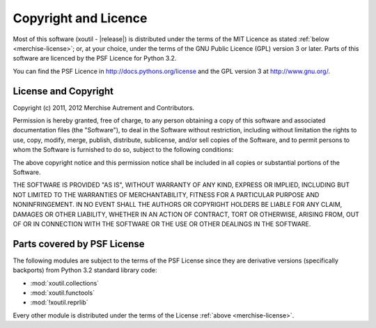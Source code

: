 Copyright and Licence
=====================

Most of this software (|project| - |release|) is distributed under the
terms of the MIT Licence as stated :ref:`below <merchise-license>`;
or, at your choice, under the terms of the GNU Public Licence (GPL)
version 3 or later. Parts of this software are licenced by the PSF
Licence for Python 3.2.

You can find the PSF Licence in http://docs.pythons.org/license and the GPL 
version 3 at http://www.gnu.org/.

.. _merchise-license:

License and Copyright
---------------------

Copyright (c) 2011, 2012 Merchise Autrement and Contributors.

Permission is hereby granted, free of charge, to any person obtaining
a copy of this software and associated documentation files (the
"Software"), to deal in the Software without restriction, including
without limitation the rights to use, copy, modify, merge, publish,
distribute, sublicense, and/or sell copies of the Software, and to
permit persons to whom the Software is furnished to do so, subject to
the following conditions:

The above copyright notice and this permission notice shall be
included in all copies or substantial portions of the Software.

THE SOFTWARE IS PROVIDED "AS IS", WITHOUT WARRANTY OF ANY KIND,
EXPRESS OR IMPLIED, INCLUDING BUT NOT LIMITED TO THE WARRANTIES OF
MERCHANTABILITY, FITNESS FOR A PARTICULAR PURPOSE AND
NONINFRINGEMENT. IN NO EVENT SHALL THE AUTHORS OR COPYRIGHT HOLDERS BE
LIABLE FOR ANY CLAIM, DAMAGES OR OTHER LIABILITY, WHETHER IN AN ACTION
OF CONTRACT, TORT OR OTHERWISE, ARISING FROM, OUT OF OR IN CONNECTION
WITH THE SOFTWARE OR THE USE OR OTHER DEALINGS IN THE SOFTWARE.


.. |project| replace:: xoutil

Parts covered by PSF License
----------------------------

The following modules are subject to the terms of the PSF License
since they are derivative versions (specifically backports) from
Python 3.2 standard library code:

- :mod:`xoutil.collections`
- :mod:`xoutil.functools`
- :mod:`!xoutil.reprlib`

Every other module is distributed under the terms of the License
:ref:`above <merchise-license>`.
